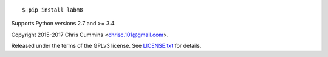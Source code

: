 .. figure:: https://raw.github.com/ChrisCummins/labm8/master/.labm8.jpg
   :alt: labm8

|Build Status| |Coverage Status| |Documentation Status| |PyPi Status| |Python Version| |License Badge|

::

    $ pip install labm8

Supports Python versions 2.7 and >= 3.4.

Copyright 2015-2017 Chris Cummins <chrisc.101@gmail.com>.

Released under the terms of the GPLv3 license. See
`LICENSE.txt </LICENSE.txt>`__ for details.

.. |Build Status| image:: https://img.shields.io/travis/ChrisCummins/labm8/master.svg?style=flat
   :target: https://travis-ci.org/ChrisCummins/labm8

.. |Coverage Status| image:: https://img.shields.io/coveralls/ChrisCummins/labm8/master.svg?style=flat
   :target: https://coveralls.io/github/ChrisCummins/labm8?branch=master

.. |Documentation Status| image:: https://readthedocs.org/projects/labm8/badge/?version=latest&style=flat
   :target: http://labm8.readthedocs.io/en/latest/?badge=latest

.. |PyPi Status| image:: https://badge.fury.io/py/labm8.svg
   :target: https://pypi.python.org/pypi/labm8

.. |Python Version| image:: https://img.shields.io/badge/python-2%20%26%203-blue.svg?style=flat
   :target: https://www.python.org/

.. |License Badge| image:: https://img.shields.io/badge/license-GNU%20GPL%20v3-blue.svg?style=flat
   :target: https://www.gnu.org/licenses/gpl-3.0.en.html
